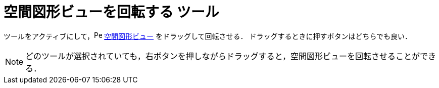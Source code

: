 = 空間図形ビューを回転する ツール
:page-en: tools/Rotate_3D_Graphics_View
ifdef::env-github[:imagesdir: /ja/modules/ROOT/assets/images]

ツールをアクティブにして，image:16px-Perspectives_algebra_3Dgraphics.svg.png[Perspectives algebra
3Dgraphics.svg,width=16,height=16] xref:/空間図形ビュー.adoc[空間図形ビュー] をドラッグして回転させる．
ドラッグするときに押すボタンはどちらでも良い．

[NOTE]
====

どのツールが選択されていても，右ボタンを押しながらドラッグすると，空間図形ビューを回転させることができる．

====
